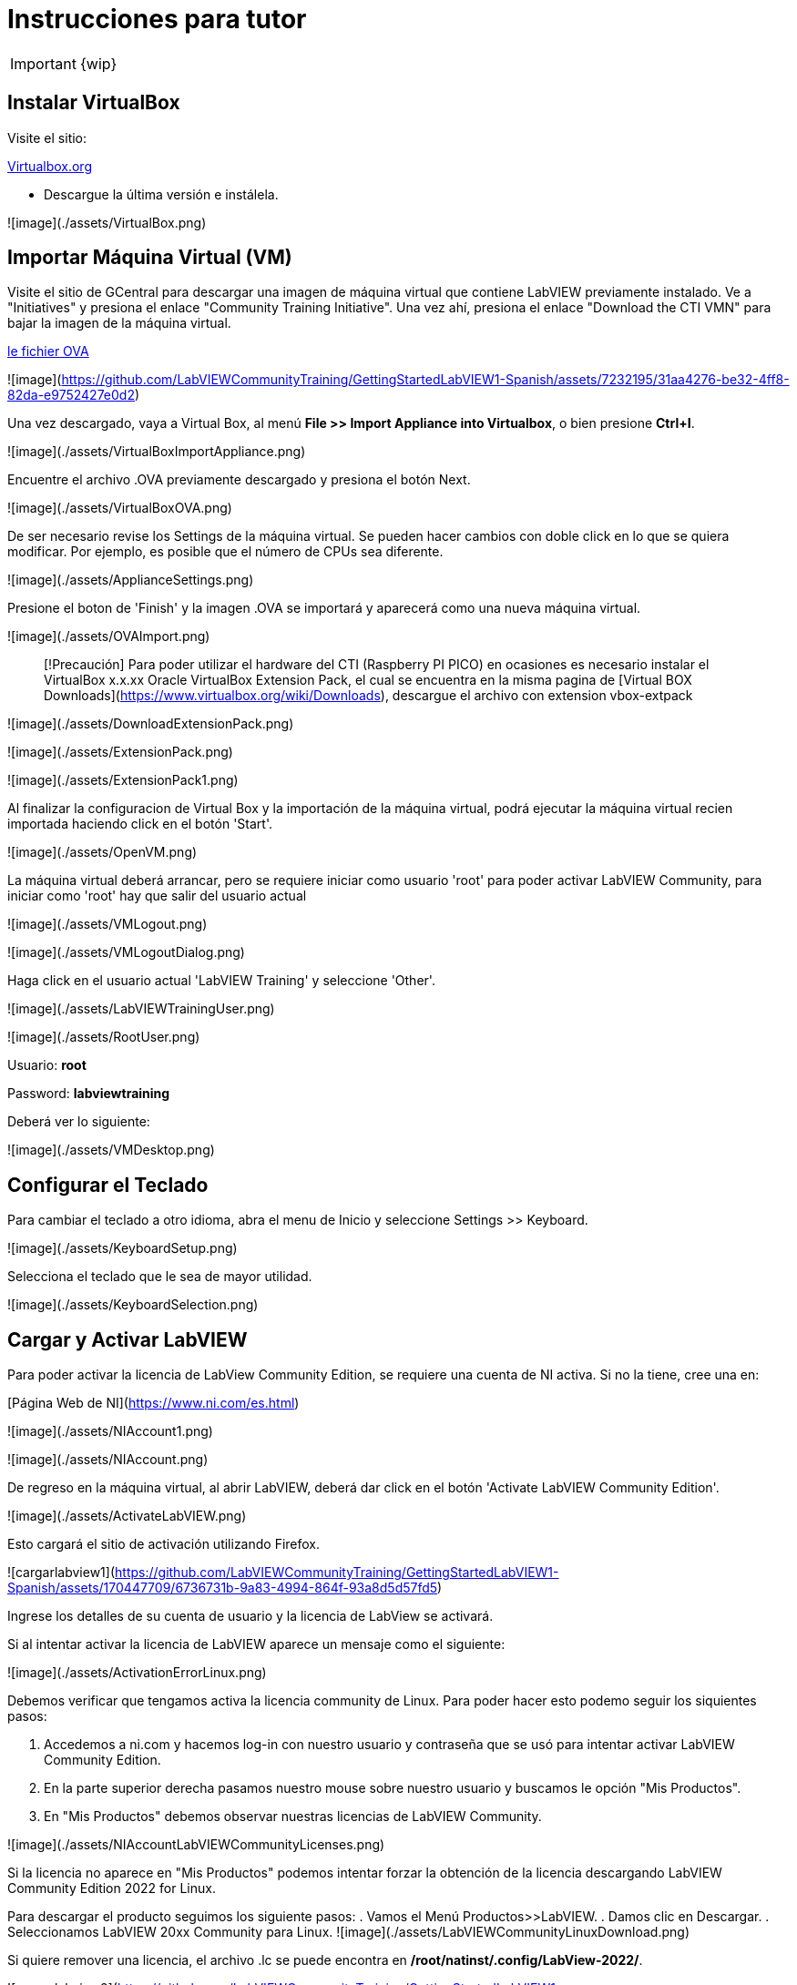= Instrucciones para tutor

IMPORTANT: {wip}

== Instalar VirtualBox

Visite el sitio:

https://www.virtualbox.org/wiki/Downloads[Virtualbox.org]

* Descargue la última versión e instálela.

![image](./assets/VirtualBox.png)

== Importar Máquina Virtual (VM)

Visite el sitio de GCentral para descargar una imagen de máquina virtual que contiene LabVIEW previamente instalado.
Ve a "Initiatives" y presiona el enlace "Community Training Initiative". Una vez ahí, presiona el enlace "Download the CTI VMN" para bajar la imagen de la máquina virtual.

https://downloads.gcentral.org/vm/20231021_OpenSUSE_CTIBase.ova[le fichier OVA]

![image](https://github.com/LabVIEWCommunityTraining/GettingStartedLabVIEW1-Spanish/assets/7232195/31aa4276-be32-4ff8-82da-e9752427e0d2)



Una vez descargado, vaya a Virtual Box, al menú **File >> Import Appliance into Virtualbox**, o bien presione **Ctrl+I**.

![image](./assets/VirtualBoxImportAppliance.png)

Encuentre el archivo .OVA previamente descargado y presiona el botón Next.

![image](./assets/VirtualBoxOVA.png)

De ser necesario revise los Settings de la máquina virtual. Se pueden hacer cambios con doble click en lo que se quiera modificar. Por ejemplo, es posible que el número de CPUs sea diferente.

![image](./assets/ApplianceSettings.png)

Presione el boton de 'Finish' y la imagen .OVA se importará y aparecerá como una nueva máquina virtual.

![image](./assets/OVAImport.png)

> [!Precaución]
> Para poder utilizar el hardware del CTI (Raspberry PI PICO) en ocasiones es necesario instalar el VirtualBox x.x.xx Oracle VirtualBox Extension Pack, el cual se encuentra en la misma pagina de [Virtual BOX Downloads](https://www.virtualbox.org/wiki/Downloads), descargue el archivo con extension vbox-extpack

![image](./assets/DownloadExtensionPack.png)

![image](./assets/ExtensionPack.png)

![image](./assets/ExtensionPack1.png)

Al finalizar la configuracion de Virtual Box y la importación de la máquina virtual, podrá ejecutar la máquina virtual recien importada haciendo click en el botón 'Start'.

![image](./assets/OpenVM.png)

La máquina virtual deberá arrancar, pero se requiere iniciar como usuario 'root' para poder activar LabVIEW Community, para iniciar como 'root' hay que salir del usuario actual

![image](./assets/VMLogout.png)

![image](./assets/VMLogoutDialog.png)

Haga click en el usuario actual 'LabVIEW Training' y seleccione 'Other'.

![image](./assets/LabVIEWTrainingUser.png)

![image](./assets/RootUser.png)

Usuario: **root** 

Password: **labviewtraining**

Deberá ver lo siguiente:

![image](./assets/VMDesktop.png)

== Configurar el Teclado

Para cambiar el teclado a otro idioma, abra el menu de Inicio y seleccione Settings >> Keyboard.

![image](./assets/KeyboardSetup.png)

Selecciona el teclado que le sea de mayor utilidad.

![image](./assets/KeyboardSelection.png)

== Cargar y Activar LabVIEW

Para poder activar la licencia de LabView Community Edition, se requiere una cuenta de NI activa. Si no la tiene, cree una en:

[Página Web de NI](https://www.ni.com/es.html)

![image](./assets/NIAccount1.png)

![image](./assets/NIAccount.png)

De regreso en la máquina virtual, al abrir LabVIEW, deberá dar click en el botón 'Activate LabVIEW Community Edition'.

![image](./assets/ActivateLabVIEW.png)

Esto cargará el sitio de activación utilizando Firefox.

![cargarlabview1](https://github.com/LabVIEWCommunityTraining/GettingStartedLabVIEW1-Spanish/assets/170447709/6736731b-9a83-4994-864f-93a8d5d57fd5)

Ingrese los detalles de su cuenta de usuario y la licencia de LabView se activará.

Si al intentar activar la licencia de LabVIEW aparece un mensaje como el siguiente:

![image](./assets/ActivationErrorLinux.png)

Debemos verificar que tengamos activa la licencia community de Linux. Para poder hacer esto podemo seguir los siquientes pasos:

. Accedemos a ni.com y hacemos log-in con nuestro usuario y contraseña que se usó para intentar activar LabVIEW Community Edition.
. En la parte superior derecha pasamos nuestro mouse sobre nuestro usuario y buscamos le opción "Mis Productos".
. En "Mis Productos" debemos observar nuestras licencias de LabVIEW Community.

![image](./assets/NIAccountLabVIEWCommunityLicenses.png)

Si la licencia no aparece en "Mis Productos" podemos intentar forzar la obtención de la licencia descargando LabVIEW Community Edition 2022 for Linux.

Para descargar el producto seguimos los siguiente pasos:
. Vamos el Menú Productos>>LabVIEW.
. Damos clic en Descargar.
. Seleccionamos LabVIEW 20xx Community para Linux.
![image](./assets/LabVIEWCommunityLinuxDownload.png)

Si quiere remover una licencia, el archivo .lc se puede encontra en **/root/natinst/.config/LabView-2022/**.

![cargarlabview2](https://github.com/LabVIEWCommunityTraining/GettingStartedLabVIEW1-Spanish/assets/170447709/b5e63fa2-f7a7-4595-8769-89753523518a)

LabVIEW ahora se cargará normalmente. 

== Instalar Materiales del Curso

![materiales1](https://github.com/LabVIEWCommunityTraining/GettingStartedLabVIEW1-Spanish/assets/170447709/c43c2bb1-4db3-43ac-9227-a373ddbbfdfa)

Hemos modificado la ventana de introducción, este enlace le llevará al repositorio de Github de CTI (Community Training Initiative).

![materiales2](https://github.com/LabVIEWCommunityTraining/GettingStartedLabVIEW1-Spanish/assets/170447709/c8c0c8f8-4b1e-4fde-940b-ab1dbf77d80b)

Seleccione el curso que desea dar.

![materiales3](https://github.com/LabVIEWCommunityTraining/GettingStartedLabVIEW1-Spanish/assets/170447709/818632c1-1ee0-46c1-9fd8-11f3638e112b)

Descárguelo como un archivo .zip.

![materiales4](https://github.com/LabVIEWCommunityTraining/GettingStartedLabVIEW1-Spanish/assets/170447709/f95e034a-fe80-4985-9d82-32e610ec786e)

Haga clic en el símbolo del archivo.

![materiales5](https://github.com/LabVIEWCommunityTraining/GettingStartedLabVIEW1-Spanish/assets/170447709/5e2c6f10-8624-4195-8089-80c953fb947d)

Extraiga el archivo en /root/Desktop.

![materiales6](https://github.com/LabVIEWCommunityTraining/GettingStartedLabVIEW1-Spanish/assets/170447709/8104e85e-fde0-429c-a5e0-b954420a4111)

Debería de tener un escritorio similar a este:

![materiales7](https://github.com/LabVIEWCommunityTraining/GettingStartedLabVIEW1-Spanish/assets/170447709/2b3a148a-1ecc-4294-8eb7-36fc246cdbf5)

== Instalar Drivers

Abra **../4) LabView Instrument Drivers** en una ventana.

Usando el ícono del Sistema de archivos en el escritorio, navegue hasta **/usr/local/natinst/LabVIEW-2022-64/instr.lib**.

Arrastre el directorio HandsOnPi2040 a **../instr.lib**.

![drivers1](https://github.com/LabVIEWCommunityTraining/GettingStartedLabVIEW1-Spanish/assets/170447709/3c332951-463f-4f94-998c-b696ae12383b)

Abra LabVIEW y cree un nuevo VI. Verifique que los controladores estén en instr.lib como es de esperarse.

![drivers2](https://github.com/LabVIEWCommunityTraining/GettingStartedLabVIEW1-Spanish/assets/170447709/227b0d93-26f5-49c0-bece-909e368dd3ba)

== Hacer que el Emulador corra en Linux

El archivo CTIPicoVISAEmulator.exe debe configurarse para que sea ejecutable.

![emulador](https://github.com/LabVIEWCommunityTraining/GettingStartedLabVIEW1-Spanish/assets/170447709/2ef86806-dd98-4bed-a29c-9d2225df72c6)

== Configurar Firmware del RPi Pico

Cada Raspberry Pi Pico necesitará tener instalado el firmware del curso.

Mantenga presionado el botón BOOTSEL en el RPi Pico y conecte el cable USB a la computadora. El RPi Pico actuará como una unidad flash.

![firmware1](https://github.com/LabVIEWCommunityTraining/GettingStartedLabVIEW1-Spanish/assets/170447709/68427376-917b-47a2-92b8-25b419521375)

En la máquina virtual Linux, seleccione Devices >> USB >> Raspberry Pi RP2 Boot [0100] (o similar).

![firmware2](https://github.com/LabVIEWCommunityTraining/GettingStartedLabVIEW1-Spanish/assets/170447709/2019ff3e-9f2d-4058-9577-5022c4eb56f1)

Esto montará el disco duro en el escritorio.

![firmware3](https://github.com/LabVIEWCommunityTraining/GettingStartedLabVIEW1-Spanish/assets/170447709/8f175a08-195b-42e5-857a-6f356b3e359f)

Luego arrastre y suelte el archivo de firmware del curso en el RPi Pico. Esto instalará el firmware, y el LED del RPi Pico parpadeará una luz verde 6 veces.

![firmware4](https://github.com/LabVIEWCommunityTraining/GettingStartedLabVIEW1-Spanish/assets/170447709/de761032-adee-4c97-b92a-b2d3f7d92566)

== Conectar y Probar el RPi Pico

En la máquina virtual Linux, seleccione Devices >> USB >> Raspberry Pi Pico [0100] (o similar).

![connectandtest](https://github.com/LabVIEWCommunityTraining/GettingStartedLabVIEW1-Spanish/assets/170447709/8de21e74-d91a-49fd-9eb4-55784eb4c5fc)

Conecte el RPi Pico.

== Hardware

Raspberry Pi Pico o Pico W.

Proveedores de EE. UU. y el Reino Unido: probablemente estandaricemos Pico-W

https://www.pishop.us/product/pico-breadboard-kit/

https://thepihut.com/products/analog-test-board

https://www.waveshare.com/analog-test-board.htm

https://thepihut.com/products/breadboard-kit-for-raspberry-pi-pico


== Software de Soporte

Parte de la idea detrás de este proyecto es que no haya costos respecto al software.

La VM viene precargada con LibreOffice: es el medio preferido para leer los manuales.

La VM también tiene un programa llamado Pinta, un programa de gráficos en capas similar a Paint.net. Los diagramas de cableado están hechos con este programa, [PINTA](https://www.pinta-project.com/)